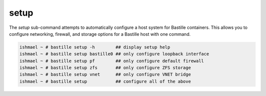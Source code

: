 =====
setup
=====

The `setup` sub-command attempts to automatically configure a host system for
Bastille containers. This allows you to configure networking, firewall, and storage
options for a Bastille host with one command.

.. code-block:: shell

  ishmael ~ # bastille setup -h        ## display setup help
  ishmael ~ # bastille setup bastille0 ## only configure loopback interface
  ishmael ~ # bastille setup pf        ## only configure default firewall
  ishmael ~ # bastille setup zfs       ## only configure ZFS storage
  ishmael ~ # bastille setup vnet      ## only configure VNET bridge
  ishmael ~ # bastille setup           ## configure all of the above
